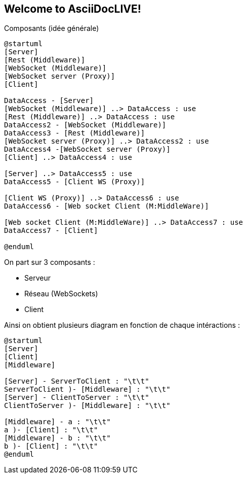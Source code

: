 Welcome to AsciiDocLIVE!
------------------------

Composants (idée générale)
[plantuml]
....
@startuml
[Server]
[Rest (Middleware)]
[WebSocket (Middleware)]
[WebSocket server (Proxy)]
[Client]

DataAccess - [Server]
[WebSocket (Middleware)] ..> DataAccess : use
[Rest (Middleware)] ..> DataAccess : use
DataAccess2 - [WebSocket (Middleware)]
DataAccess3 - [Rest (Middleware)]
[WebSocket server (Proxy)] ..> DataAccess2 : use
DataAccess4 -[WebSocket server (Proxy)]
[Client] ..> DataAccess4 : use

[Server] ..> DataAccess5 : use
DataAccess5 - [Client WS (Proxy)]

[Client WS (Proxy)] ..> DataAccess6 : use
DataAccess6 - [Web socket Client (M:MiddleWare)]

[Web socket Client (M:MiddleWare)] ..> DataAccess7 : use
DataAccess7 - [Client]

@enduml
....

On part sur 3 composants : 

* Serveur
* Réseau (WebSockets)
* Client

Ainsi on obtient plusieurs diagram en fonction de chaque intéractions : 

[plantuml]
....
@startuml
[Server]
[Client]
[Middleware]

[Server] - ServerToClient : "\t\t"
ServerToClient )- [Middleware] : "\t\t"
[Server] - ClientToServer : "\t\t"
ClientToServer )- [Middleware] : "\t\t"

[Middleware] - a : "\t\t"
a )- [Client] : "\t\t"
[Middleware] - b : "\t\t"
b )- [Client] : "\t\t"
@enduml
....

